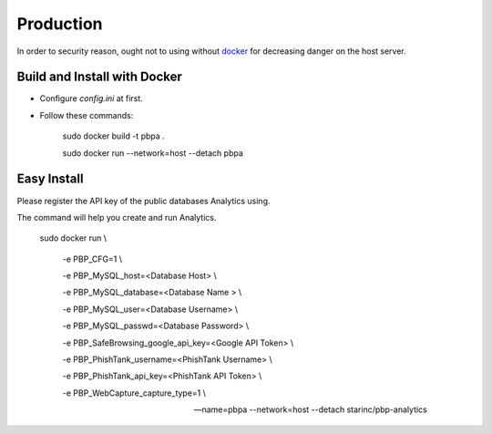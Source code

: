 Production
==========

In order to security reason, ought not to using without docker_ for decreasing danger on the host server.

.. _docker: https://docker.io

Build and Install with Docker
-----------------------------

- Configure `config.ini` at first.

- Follow these commands:

        sudo docker build -t pbpa .
        
        sudo docker run --network=host --detach pbpa
  
Easy Install
------------

Please register the API key of the public databases Analytics using.

The command will help you create and run Analytics.

        sudo docker run \\

            -e PBP_CFG=1 \\

            -e PBP_MySQL_host=<Database Host> \\

            -e PBP_MySQL_database=<Database Name > \\

            -e PBP_MySQL_user=<Database Username> \\

            -e PBP_MySQL_passwd=<Database Password> \\

            -e PBP_SafeBrowsing_google_api_key=<Google API Token> \\

            -e PBP_PhishTank_username=<PhishTank Username> \\

            -e PBP_PhishTank_api_key=<PhishTank API Token> \\

            -e PBP_WebCapture_capture_type=1 \\

            --name=pbpa --network=host --detach starinc/pbp-analytics

